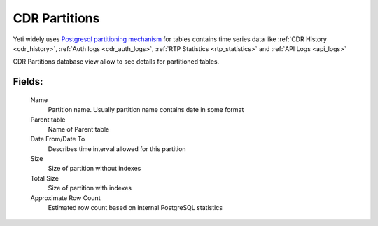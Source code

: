 
.. _cdr_partitions:

CDR Partitions
~~~~~~~~~~~~~~

Yeti widely uses `Postgresql partitioning mechanism <https://www.postgresql.org/docs/current/ddl-partitioning.html>`_ for tables contains time series data like :ref:`CDR History <cdr_history>`, :ref:`Auth logs <cdr_auth_logs>`, :ref:`RTP Statistics <rtp_statistics>` and :ref:`API Logs <api_logs>`

CDR Partitions database view allow to see details for partitioned tables.

**Fields**:
```````````
    Name
        Partition name. Usually partition name contains date in some format
    Parent table
        Name of Parent table
    Date From/Date To
        Describes time interval allowed for this partition
    Size
        Size of partition without indexes
    Total Size
        Size of partition with indexes
    Approximate Row Count
        Estimated row count based on internal PostgreSQL statistics

